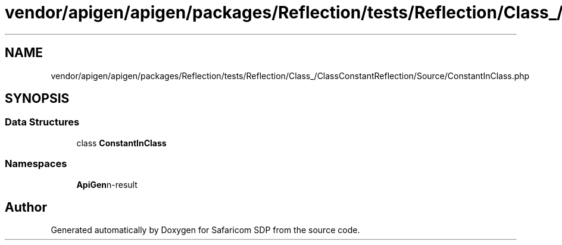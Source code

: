 .TH "vendor/apigen/apigen/packages/Reflection/tests/Reflection/Class_/ClassConstantReflection/Source/ConstantInClass.php" 3 "Sat Sep 26 2020" "Safaricom SDP" \" -*- nroff -*-
.ad l
.nh
.SH NAME
vendor/apigen/apigen/packages/Reflection/tests/Reflection/Class_/ClassConstantReflection/Source/ConstantInClass.php
.SH SYNOPSIS
.br
.PP
.SS "Data Structures"

.in +1c
.ti -1c
.RI "class \fBConstantInClass\fP"
.br
.in -1c
.SS "Namespaces"

.in +1c
.ti -1c
.RI " \fBApiGen\\Reflection\\Tests\\Reflection\\Class_\\ClassConstantReflection\\Source\fP"
.br
.in -1c
.SH "Author"
.PP 
Generated automatically by Doxygen for Safaricom SDP from the source code\&.
